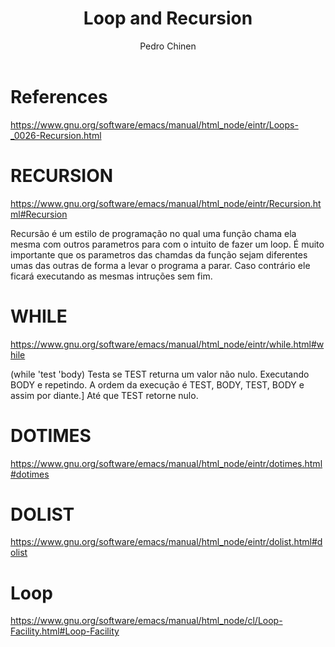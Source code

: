 #+TITLE:        Loop and Recursion
#+AUTHOR:       Pedro Chinen
#+EMAIL:        ph.u.chinen@gmail.com
#+DATE-CREATED: [2018-01-21 Sun]
#+DATE-UPDATED: [2018-01-21 Sun]


* References
https://www.gnu.org/software/emacs/manual/html_node/eintr/Loops-_0026-Recursion.html


* RECURSION
https://www.gnu.org/software/emacs/manual/html_node/eintr/Recursion.html#Recursion

Recursão é um estilo de programação no qual uma função chama ela
mesma com outros parametros para com o intuito de fazer um
loop. É muito importante que os parametros das chamdas da função
sejam diferentes umas das outras de forma a levar o programa a
parar. Caso contrário ele ficará executando as mesmas intruções
sem fim.


* WHILE
https://www.gnu.org/software/emacs/manual/html_node/eintr/while.html#while

(while 'test 'body)
Testa se TEST returna um valor não nulo. Executando BODY e repetindo.
A ordem da execução é TEST, BODY, TEST, BODY e assim por diante.]
Até que TEST retorne nulo.

* DOTIMES
https://www.gnu.org/software/emacs/manual/html_node/eintr/dotimes.html#dotimes

* DOLIST
https://www.gnu.org/software/emacs/manual/html_node/eintr/dolist.html#dolist

* Loop
https://www.gnu.org/software/emacs/manual/html_node/cl/Loop-Facility.html#Loop-Facility




